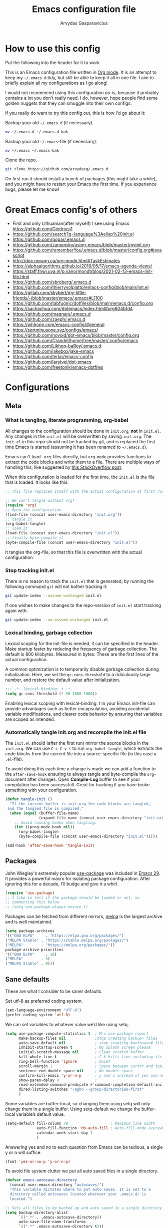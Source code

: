 #+TITLE: Emacs configuration file
#+AUTHOR: Arvydas Gasparavicius
#+PROPERTY: header-args :tangle yes
#+STARTUP: overview

* How to use this config

Put the following into the header for it to work

#+BABEL: :cache yes
#+PROPERTY: header-args :tangle yes
#+STARTUP: overview

This is an Emacs configuration file written in [[http://orgmode.org][Org mode]]. It is an attempt to
keep my =~/.emacs.d= tidy, but still be able to keep it all in one file. I
aim to briefly explain all my configurations as I go along!

I would not recommend using this configuration /as-is/, because it probably
contains a lot you don't really need. I do, however, hope people find some
golden nuggets that they can smuggle into their own configs.

If you really do want to try this config out, this is how I'd go about it:

Backup your old =~/.emacs.d= (if necessary).

#+begin_src sh :tangle no
  mv ~/.emacs.d ~/.emacs.d-bak
#+end_src

Backup your old =~/.emacs=-file (if necessary).

#+begin_src sh :tangle no
  mv ~/.emacs ~/.emacs-bak
#+end_src

Clone the repo.

#+begin_src sh :tangle no
  git clone https://github.com/arvydasg/.emacs.d
#+end_src

On first run it should install a bunch of packages (this might take a while),
and you might have to restart your Emacs the first time. If you experience
bugs, please let me know!

* Great Emacs config's of others

- First and only Lithuanian(after myself) I see using Emacs https://github.com/Giedriusj1
- https://github.com/search?q=language%3Aelisp%20init.el
- https://github.com/gopar/.emacs.d
- https://github.com/zamansky/using-emacs/blob/master/myinit.org
- https://github.com/rememberYou/.emacs.d/blob/master/config.org#javascript
- http://doc.norang.ca/org-mode.html#TaskEstimates
- https://alphaalgorithms.github.io/2019/05/17/emacs-agenda-views/
- https://staff.fnwi.uva.nl/p.vanormondt/blog/2021-02-13-emacs-init-file.html
- https://github.com/sbroberg/.emacs.d
- https://github.com/thierryvolpiatto/emacs-config/blob/main/init.el
- https://gitlab.com/skybert/my-little-friends/-/blob/master/emacs/.emacs#L1100
- https://github.com/tabfugnic/dotfiles/blob/main/emacs.d/config.org
- https://sachachua.com/dotemacs/index.html#org604b1d4
- https://github.com/magnars/.emacs.d
- https://github.com/zaeph/.emacs.d
- https://whhone.com/emacs-config/#general
- https://sqrtminusone.xyz/configs/emacs/
- https://github.com/novoid/dot-emacs/blob/master/config.org
- https://github.com/Crandel/home/tree/master/.config/emacs
- https://github.com/Likhon-baRoy/.emacs.d
- https://github.com/jakebox/jake-emacs
- https://github.com/terlar/emacs-config
- https://github.com/larstvei/dot-emacs
- https://github.com/freetonik/emacs-dotfiles

* Configurations
** Meta
*** What is tangling, literate programming, org-babel

All changes to the configuration should be done in =init.org=, *not* in
=init.el=. Any changes in the =init.el= will be overwritten by saving
=init.org=. The =init.el= in this repo should not be tracked by git, and is
replaced the first time Emacs is started (assuming it has been renamed to
=~/.emacs.d=).

Emacs can't load =.org=-files directly, but =org-mode= provides functions to
extract the code blocks and write them to a file. There are multiple ways of
handling this; like suggested by [[http://emacs.stackexchange.com/questions/3143/can-i-use-org-mode-to-structure-my-emacs-or-other-el-configuration-file][this StackOverflow post]].

When this configuration is loaded for the first time, the ~init.el~ is the
file that is loaded. It looks like this:

#+begin_src emacs-lisp :tangle no
  ;; This file replaces itself with the actual configuration at first run.

  ;; We can't tangle without org!
  (require 'org)
  ;; Open the configuration
  (find-file (concat user-emacs-directory "init.org"))
  ;; tangle it
  (org-babel-tangle)
  ;; load it
  (load-file (concat user-emacs-directory "init.el"))
  ;; finally byte-compile it
  (byte-compile-file (concat user-emacs-directory "init.el"))
#+end_src

It tangles the org-file, so that this file is overwritten with the actual
configuration.

*** Stop tracking init.el

There is no reason to track the =init.el= that is generated; by running the
following command =git= will not bother tracking it:

#+begin_src sh :tangle no
  git update-index --assume-unchanged init.el
#+end_src

If one wishes to make changes to the repo-version of =init.el= start tracking
again with:

#+begin_src sh :tangle no
  git update-index --no-assume-unchanged init.el
#+end_src

*** Lexical binding, garbage collection

Lexical scoping for the init-file is needed, it can be specified in the header.
Make startup faster by reducing the frequency of garbage collection. The
default is 800 kilobytes. Measured in bytes. These are the first lines of the
actual configuration.

A common optimization is to temporarily disable garbage collection
during initialization. Here, we set the ~gc-cons-threshold~ to a
ridiculously large number, and restore the default value after
initialization.

#+begin_src emacs-lisp
  ;;; -*- lexical-binding: t -*-
  (setq gc-cons-threshold (* 50 1000 1000))
#+end_src

Enabling lexical scoping with lexical-binding: t in your Emacs
init-file can provide advantages such as better encapsulation,
avoiding accidental variable modifications, and clearer code
behavior by ensuring that variables are scoped as intended.

*** Automatically tangle init.org and recompile the init.el file

The =init.el= should (after the first run) mirror the source blocks in the
=init.org=. We can use =C-c C-v t= to run =org-babel-tangle=, which extracts
the code blocks from the current file into a source-specific file (in this
case a =.el=-file).

To avoid doing this each time a change is made we can add a function
to the =after-save-hook= ensuring to always tangle and byte-compile
the =org=-document after changes. Open *Compile-Log* buffer to see
if your compilation has been successfull. Great for tracking if you
have broke something with your configuration.

#+begin_src emacs-lisp
  (defun tangle-init ()
    "If the current buffer is init.org the code-blocks are tangled,
   and the tangled file is compiled."
    (when (equal (buffer-file-name)
                 (expand-file-name (concat user-emacs-directory "init.org")))
      ;; Avoid running hooks when tangling.
      (let ((prog-mode-hook nil))
        (org-babel-tangle)
        (byte-compile-file (concat user-emacs-directory "init.el")))))

  (add-hook 'after-save-hook 'tangle-init)
#+end_src

** Packages

John Wiegley's extremely popular [[https://github.com/jwiegley/use-package][use-package]] was included in [[https://lists.gnu.org/archive/html/emacs-devel/2022-12/msg00261.html][Emacs
29]]. It provides a powerful macro for isolating package
configuration. After ignoring this for a decade, I'll budge and give
it a whirl.

#+begin_src emacs-lisp
  (require 'use-package)
  ;; I like to tell if the package should be loaded or not, so
  ;; commenting this below
  ;; (setq use-package-always-ensure t)
#+end_src

Packages can be fetched from different mirrors, [[http://melpa.milkbox.net/#/][melpa]] is the largest
archive and is well maintained.

#+begin_src emacs-lisp
  (setq package-archives
  '(("GNU ELPA"     . "https://elpa.gnu.org/packages/")
  ("MELPA Stable" . "https://stable.melpa.org/packages/")
  ("MELPA"        . "https://melpa.org/packages/"))
  package-archive-priorities
  '(("GNU ELPA"     . 10)
  ("MELPA"        . 5)
  ("MELPA Stable" . 0)))
#+end_src

** Sane defaults

These are what I consider to be saner defaults.

Set utf-8 as preferred coding system.

#+begin_src emacs-lisp
  (set-language-environment "UTF-8")
  (prefer-coding-system 'utf-8)
#+end_src

We can set variables to whatever value we’d like using setq.

#+begin_src emacs-lisp
  (setq use-package-compute-statistics t  ; M-x use-package-report
        make-backup-files nil             ;stop creating backup~ files
        auto-save-default nil             ; stop creating #autosave# files
        inhibit-startup-screen t          ; No splash screen please
        initial-scratch-message nil       ; Clean scratch buffer
        kill-whole-line t                 ; C-k kills line including its newline
        ring-bell-function 'ignore        ; Quiet
        scroll-margin 1                   ; Space between cursor and top/bottom
        sentence-end-double-space nil     ; No double space
        confirm-kill-emacs 'y-or-n-p      ; y and n instead of yes and no when quitting
        show-paren-delay 0                ;
        read-extended-command-predicate #'command-completion-default-include-p ;; Hide M-x commands which does not work in the current buffer.
        dired-listing-switches "-agho --group-directories-first"               ;directoreis first in dired
        )
#+end_src

Some variables are buffer-local, so changing them using setq will only change
them in a single buffer. Using setq-default we change the buffer-local
variable’s default value.

#+begin_src emacs-lisp
  (setq-default fill-column 79                   ; Maximum line width
                auto-fill-function 'do-auto-fill ; Auto-fill-mode everywhere
                calendar-week-start-day 1
                )
#+end_src

Answering yes and no to each question from Emacs can be tedious, a single y or
n will suffice.

#+begin_src emacs-lisp
  (fset 'yes-or-no-p 'y-or-n-p)
#+end_src

To avoid file system clutter we put all auto saved files in a single directory.

#+begin_src emacs-lisp
  (defvar emacs-autosave-directory
    (concat user-emacs-directory "autosaves/")
    "This variable dictates where to put auto saves. It is set to a
    directory called autosaves located wherever your .emacs.d/ is
    located.")

  ;; Sets all files to be backed up and auto saved in a single directory.
  (setq backup-directory-alist
        `((".*" . ,emacs-autosave-directory))
        auto-save-file-name-transforms
        `((".*" ,emacs-autosave-directory t)))
#+end_src

Enable dired-find-alternate-file. In new config it always asks at the beginning
to enable this command, since it is disabled. I find it annoying, I always use
"a" to open a folder in dired and I will continue doing so. The piece of code
below does it so that I don't get prompted "do you really want to use this
command" all the time.

#+begin_src emacs-lisp
  (put 'dired-find-alternate-file 'disabled nil)
#+end_src

#+begin_src emacs-lisp
  ;; RANDOM HOOKS
  (add-hook 'before-save-hook 'whitespace-cleanup)
  (add-hook 'text-mode-hook 'turn-on-auto-fill)
  ;; Line numbers
  ;; (global-display-line-numbers-mode 1)
  ;; (add-hook 'text-mode-hook #'display-line-numbers-mode)
  (add-hook 'prog-mode-hook #'display-line-numbers-mode)
  ;; Hide rights/size/created info, etc in dired buffer. To see details
  ;; again, in dired do ¨(¨
  (add-hook 'dired-mode-hook #'dired-hide-details-mode)
  ;; highlight the selected line in dired
  (add-hook 'dired-mode-hook #'hl-line-mode)
#+end_src

#+begin_src emacs-lisp
  (global-set-key (kbd "C-x C-d") 'dired-jump)
#+end_src

** Key bindings

Inspired by [[http://stackoverflow.com/questions/683425/globally-override-key-binding-in-emacs][this StackOverflow post]] I keep a =custom-bindings-map= that holds
all my custom bindings. This map can be activated by toggling a simple
=minor-mode= that does nothing more than activating the map. This inhibits
other =major-modes= to override these bindings.

Basically instead of using the default key-bindings that come with the
packages, I override the default keybindings globally.

#+begin_src emacs-lisp
  (defvar custom-bindings-map (make-keymap)
    "A keymap for custom bindings.")
#+end_src

** Directories

#+begin_src emacs-lisp
  ;; absolute path to emacs dir
  (setq ag/emacs-dir "~/.emacs.d")
  ;; absolute path to emacs config dir
  (setq ag/emacs-config-dir "~/.emacs.d/config")
  ;; set denote directory
  (setq denote-directory (expand-file-name "/home/arvy/GIT/notes/"))
  ;; define my agenda file
  (defvar ag/inbox-file (expand-file-name "20231128T133226--inbox.org" denote-directory))


  (setq org-agenda-files '(
                           "/home/arvy/GIT/notes/20231128T133226--inbox.org"
                           ;; "/home/arvy/GIT/notes/20231128T133226--inbox-task-file__planning.org_archive"
                           ))

  ;; -------------------------------------------------------------------

  ;; make MISC folder as a place where emacs looks for additional custom
  ;; themes
  (add-to-list 'custom-theme-load-path (concat ag/emacs-dir "/MISC/"))

  ;; set default buffer on startup
  ;; (setq initial-buffer-choice (concat ag/org-agenda-files-location "inbox.org")
#+end_src

** Custom functions

#+begin_src emacs-lisp
  ;; -------------------------------------------------------------------

  ;; Define a function to open a specific directory in Dired mode
  (defun open-denote-dir-in-dired ()
    (interactive)
    (dired denote-directory))

  ;; -------------------------------------------------------------------

  ;; setup below is to access the org-agenda-FILE quickly.
  ;; Function to open the inbox.org file
  (defun ag/open-inbox-file ()
    (interactive)
    (find-file (expand-file-name ag/inbox-file denote-directory)))

  (global-set-key (kbd "M-`") 'ag/open-inbox-file)

  ;; -------------------------------------------------------------------

  ;; Jump to my main config file
  (defun ag/find-init.org nil
    (interactive)

    (find-file (concat ag/emacs-dir "/init.org")))

  (global-set-key (kbd "C-x <C-backspace>") 'ag/find-init.org)

  ;; -------------------------------------------------------------------

  ;; stolen from https://github.com/Giedriusj1
  ;; reminds me VScode behavior

  ;; (defun ag/create-shell-here ()
  ;;   (interactive)
  ;;   (let* ((dir default-directory)
  ;;	 (shell-name (format "*shell* <%s>" dir))
  ;;	 (shell-buffer (get-buffer shell-name)p))
  ;;     (if shell-buffer
  ;;	(switch-to-buffer shell-buffer)
  ;;       (shell (generate-new-buffer-name shell-name)))))

  ;; (bind-keys* ( "C-`" . ag/create-shell-here))

  ;; -------------------------------------------------------------------

  ;; [2022-04-05 Tue] Un-fill region. Needed for when wanting to put
  ;; text content to a website.
  (defun ag/unfill-region (beg end)
    "Unfill the region, joining text paragraphs into a single
          logical line.  This is useful, e.g., for use with
          `visual-line-mode'."
    (interactive "*r")
    (let ((fill-column (point-max)))
      (fill-region beg end)))

  (define-key global-map "\C-\M-Q" 'ag/unfill-region)

  ;; -------------------------------------------------------------------

  ;; Ask before closing Emacs
  (defun ag/ask-before-closing ()
    "Ask whether or not to close, and then close if y was pressed"
    (interactive)
    (if (y-or-n-p (format "Exit Emacs? "))
        (if (< emacs-major-version 22)
            (save-buffers-kill-terminal)
          (save-buffers-kill-emacs))
      (message "Canceled exit")))

  ;; (global-set-key (kbd "C-x C-c") 'ag/ask-before-closing)

  ;; -------------------------------------------------------------------

  ;; a function to kill dired buffers. Kind of works. Or you can use "a"
  ;; to cycle through dired and it leaves no buffers opened
  ;; DiredReuseDirectoryBuffer - https://www.emacswiki.org/emacs/DiredReuseDirectoryBuffer
  ;; KillingBuffers - https://www.emacswiki.org/emacs/KillingBuffers
  (defun ag/kill-dired-buffers ()
    (interactive)
    (mapc (lambda (buffer)
            (when (eq 'dired-mode (buffer-local-value 'major-mode buffer))
              (kill-buffer buffer)))
          (buffer-list)))

  ;; can easily check how many buffers got opened
  (defun ag/kill-all-dired-buffers ()
    "Kill all dired buffers."
    (interactive)
    (save-excursion
      (let ((count 0))
        (dolist (buffer (buffer-list))
          (set-buffer buffer)
          (when (equal major-mode 'dired-mode)
            (setq count (1+ count))
            (kill-buffer buffer)))
        (message "Killed %i dired buffer(s)." count))))

  ;; -------------------------------------------------------------------

  ;; shell-other-window
  (defun ag/eshell-other-window ()
    "Open a `shell' in a new window."
    (interactive)
    (let ((buf (eshell)))
      (switch-to-buffer (other-buffer buf))
      (switch-to-buffer-other-frame buf)))
#+end_src

** Visuals

*** Declutter

First off, let’s declutter. Remove clickies to give a nice and clean look.
Also, the cursor can relax. We add this to the early-init, as it might be
marginally faster, and look less wonky.

#+begin_src emacs-lisp :tangle early-init.el
  (dolist (mode
           '(tool-bar-mode                ; No toolbars, more room for text
             scroll-bar-mode              ; No scroll bars either
             menu-bar-mode                ; No menu bar as well
             blink-cursor-mode))          ; Disable blinking cursor
    (funcall mode 0))
#+end_src

*** Frame

Add a small border on the frame. This also goes in the early-init.
#+begin_src emacs-lisp :tangle early-init.el
  ;; (add-to-list 'default-frame-alist '(internal-border-width . 24))
#+end_src

*** Default visual modes

#+begin_src emacs-lisp
  (dolist (mode
           '(column-number-mode           ; Show column number in mode line
             size-indication-mode         ; file size indication in mode-line
             electric-pair-mode           ; closes parens automatically for you
             smooth-scrolling-mode        ; Smooth scrolling
             show-paren-mode              ; Highlight matching parentheses
             ))
    (funcall mode 1))
#+end_src
*** Rand

#+begin_src emacs-lisp
  (setq-default frame-title-format "%b (%f)")

  ;; Accelerate scrolling with the trade-off of sometimes delayed accurate fontification.
  (setq fast-but-imprecise-scrolling t)

  ;; Use a bar cursor by default.
  (setq-default cursor-type 'bar)

  (global-visual-line-mode nil)
#+end_src

*** Theme

#+BEGIN_SRC emacs-lisp
  ;; This setting tells Emacs to consider all themes as safe and
  ;; eliminates the prompt for confirmation on whether to load and trust
  ;; a theme with Lisp code. With this configuration, Emacs will
  ;; automatically trust and load themes without asking for confirmation
  ;; each time you start Emacs.
  (setq custom-safe-themes t)

  ;; ¨Highly accessible themes for GNU Emacs, conforming with the
  ;; highest standard for colour contrast between background and
  ;; foreground values (WCAG AAA)¨

  (use-package modus-themes
    :ensure t
    :config
    (load-theme 'modus-vivendi-tinted))

#+END_SRC

*** Smooth scrolling

#+begin_src emacs-lisp
  (use-package smooth-scrolling
    :ensure t)
#+end_src

*** Dashboard

Dashboard provides a nice welcome.

#+begin_src emacs-lisp
  ;; A startup screen extracted from Spacemacs
  (use-package dashboard
    :ensure t
    :config
    (setq dashboard-projects-backend 'project-el
          dashboard-banner-logo-title nil
          dashboard-center-content t
          dashboard-set-footer nil
          dashboard-page-separator "\n\n\n"
          dashboard-items '((projects . 15)
                            (recents  . 15)
                            (bookmarks . 5)))
    (dashboard-setup-startup-hook))
#+end_src

** Modes

Here are a list of modes(that come by default with Emacs) that I prefer enable
by default.

#+begin_src emacs-lisp
  (dolist (mode
           '(abbrev-mode                  ; E.g. sopl -> System.out.println
             delete-selection-mode        ; Replace selected text
             dirtrack-mode                ; directory tracking in *shell*
             global-so-long-mode          ; Mitigate performance for long lines
             recentf-mode                 ; Recently opened files
             winner-mode                  ; ctrl+c+left/right redoes/undoes the window layouts
             ))
    (funcall mode 1))
#+end_src

** EditorConfig

Using [[https://editorconfig.org/][EditorConfig]] is a must when collaborating with others. It is also a way
of having multiple tools that want to format your buffer to agree (e.g. both
the language's Emacs mode and some external formatter/prettifier).

#+begin_src emacs-lisp
  (use-package editorconfig
    :ensure t
    :config
    (editorconfig-mode 1))
#+end_src

** Flyspell

Flyspell offers on-the-fly spell checking.

We enable =flyspell-mode= for all text-modes, and use =flyspell-prog-mode= for
spell checking comments and strings in all programming modes. We bind =C-c l=
to a function returned from =cycle-languages=, giving a language switcher for
every buffer where flyspell is enabled.

#+begin_src emacs-lisp
  (use-package flyspell
    :defer t
    :if (executable-find "aspell")
    :hook ((text-mode . flyspell-mode)
           (prog-mode . flyspell-prog-mode))
    :config
    (ispell-change-dictionary "american" t))

  (global-set-key (kbd "<f5>") 'flyspell-mode)
#+end_src

** Ace-window

[2021-07-01] “Ace windows” helps me to switch windows easily. Main
keybind - C-x o and then the commands that follow below.

#+begin_src emacs-lisp
  (use-package ace-window
    :ensure t)

  (setq aw-keys '(?q ?w ?e ?r ?y ?h ?j ?k ?l))
  (global-set-key (kbd "C-x o") 'ace-window)
  (global-set-key (kbd "M-0") 'ace-swap-window)
  (global-set-key (kbd "C-x v") 'aw-split-window-horz)

  (defvar aw-dispatch-alist
    '((?x aw-delete-window "Delete Window")
      (?m aw-swap-window "Swap Windows")
      (?M aw-move-window "Move Window")
      (?c aw-copy-window "Copy Window")
      (?f aw-switch-buffer-in-window "Select Buffer")
      (?n aw-flip-window)
      (?u aw-switch-buffer-other-window "Switch Buffer Other Window")
      (?c aw-split-window-fair "Split Fair Window")
      (?h aw-split-window-vert "Split Vert Window")
      (?v aw-split-window-horz "Split Horz Window")
      (?o delete-other-windows)
      ;; (?o delete-other-windows "Delete Other Windows")
      ;; (?o delete-other-windows " Ace - Maximize Window")
      (?? aw-show-dispatch-help))
    "List of actions for `aw-dispatch-default'.")
#+end_src

** Denote

#+begin_src emacs-lisp
  (use-package denote
    :ensure t)

  (setq initial-buffer-choice #'open-denote-dir-in-dired)
  ;; new keywords to denote keyword list
  (setq denote-infer-keywords t)
  ;; sort keywords
  (setq denote-sort-keywords t)
  ;; Automatically rename Denote buffers using the
  ;; `denote-rename-buffer-format'. Instead of full filename with date
  ;; and time and tags - show only filename
  (denote-rename-buffer-mode 1)

  ;; Change front matter(what appears on each note at the top)
  ;; more things to include here - https://orgmode.org/manual/Export-Settings.html
  ;; control visibility - https://orgmode.org/manual/Initial-visibility.html

  ;; I specifically wanted to add the startup thingy, so large note
  ;; files would not spit all the information into my face when i open
  ;; that note
  (setq denote-org-front-matter
  "#+title:      %s
  ,#+date:       %s
  ,#+filetags:   %s
  ,#+identifier: %s
  ,#+STARTUP:    overview
  ")

  ;; highlights filename and tags
  (add-hook 'dired-mode-hook #'denote-dired-mode)

  (global-set-key (kbd "C-`") 'open-denote-dir-in-dired)
#+end_src

** Org-mode

I use Org mode extensively.

#+begin_src emacs-lisp
  ;; RET to follow links
  (setq org-return-follows-link t)

  ;; open source block window under the current buffer (C-c ')
  (setq org-src-window-setup `split-window-below)
  ;; rebind active time-stamp to inactive. For some reason I got used to
  ;; using inactive timestamps, maybe because they don't show up in
  ;; agenda then
  ;; (with-eval-after-load 'org
  ;;   (bind-key "C-c ." #'org-time-stamp-inactive org-mode-map))

  ;; -------------------------------------------------------------------

  ;; ORG AGENDA

  ;; set default todo keywords (C-t)
  (setq org-todo-keywords
        (quote ((sequence "TODO(t)" "|" "DONE(d)" "CANCELLED(c)"))))

  (setq org-agenda-prefix-format '(
                                   ;; default is the example below for agenda and for todo, tags views
                                   ;; when pressing c-a t/m. I make everything to be a dot, since my
                                   ;; agenda file is one.

                                   ;; (agenda  . " %i %-12:c%?-12t% s") ;; file name + org-agenda-entry-type
                                   (agenda  . "  • ")
                                   (timeline  . " • ")
                                   (todo  . " • ")
                                   (tags  . " • ")
                                   (search . " • ")
                                   ))

  (setq org-agenda-custom-commands
        '(("A" "Active Tags" tags "watch"
           ((org-agenda-overriding-header "My Active items")
            (org-tags-match-list-sublevels t)
            (org-agenda-prefix-format "  %?-12t% s")))))

  ;; -------------------------------------------------------------------

  ;; ORG REFILE
  ;; set org refile targets. (C-w)
  (setq org-refile-targets '((org-agenda-files :maxlevel . 1)))

  ;; -------------------------------------------------------------------
  ;; ORG CAPTURE
  ;; make a file location of a "capture-file". In my case it's only
  ;; file(check previous emacs configs for examples with multiple files)
  ;; setup capture templates

  ;; DOCS
  ;; template elements - https://orgmode.org/manual/Template-elements.html
  ;; template expansion - https://orgmode.org/manual/Template-expansion.html

  (setq org-capture-templates '((
                                 "i"	;key
                                 "Inbox"	;description
                                 entry	;type
                                 (file+headline ag/inbox-file "Inbox") ;target
                                 "* TODO %? %^g \n:PROPERTIES:\n:CAPTURED: %U\n:END:\n\n" ;template
                                 :prepend t ;properties(append the new note to the top!)
                                 :empty-lines 1 ;properties
                                 )))

  ;; Make the indentation look nicer in org mode. Pull the second level
  ;; and higher level headings from the left side
  (add-hook 'org-mode-hook 'org-indent-mode)
  ;; Hook to display the agenda in a single window by deleting all the
  ;; other windows
  (add-hook 'org-agenda-finalize-hook 'delete-other-windows)

  (define-key global-map "\C-cc" 'org-capture)
  (global-set-key (kbd "C-c a") 'org-agenda)
#+end_src


TODO google this.

Inside code blocks indentation should be correct depending on the source
language used and have code highlighting.

#+begin_src emacs-lisp
  (setq org-src-tab-acts-natively t)
  (setq org-src-preserve-indentation t)
  (setq org-src-fontify-natively t)
#+end_src

*** COMMENT LaTeX export

Latex config example here - https://github.com/larstvei/dot-emacs. Did not use
LaTeX much myself.

*** COMMENT Org Modern

Touch up the appearance of org mode files with some fancy UTF-8 characters.
I disable ~org-modern-block-fringe~ due to [[https://github.com/minad/org-modern/issues/144][org-modern conflicting with]]
~org-adapt-indentation~.

#+begin_src emacs-lisp
  ;; Modern looks for Org
  (use-package org-modern
    :ensure t
    :after org
    :hook (org-mode . org-modern-mode)
    :config
    (setq org-modern-block-fringe nil))
#+end_src

** Version control

[2021-07-01] “Magit” - can not imagine working with git without
it. Instead of writing full commands like: “git add .” and then “git
commit -m ‘bla blaa’” then “git push”… I can simply `C-x g` for a git
status. Then `s` to do git add. And finally `C-c C-c` to invoke git
commit and simply write a message. Then press `p` and I just pushed
the changes. Way quickier than the termina, believe me.

Some notes:

- install git first on emacs - https://www.youtube.com/watch?v=ZMgLZUYd8Cw
- use personal access token
- add this to terminal to save the token for furher use
- git config –global credential.helper store

Execute the following lines in your terminal before trying to do
any commands with Magit.

git config --global credential.helper store
git config --global user.name arvydasg
git config --global user.email azegaspa@gmail.com

When you push anything, you will get prompted to enter a
password. Enter the ¨personal access token¨ from github developer
settings.

Cool, can see the commands magit is running by going to "magi-process" buffer
in emacs while in git repo

#+BEGIN_SRC emacs-lisp
  (use-package magit
    :ensure t)

  ;; Show diff git changes in sidebar
  ;; [2022-03-08 An] https://github.com/dgutov/diff-hl
  (use-package diff-hl
    :ensure t
    :config
    (global-diff-hl-mode 1))

  (add-hook 'emacs-lisp-mode #'diff-hl-mode)
  (add-hook 'prog-mode-hook #'diff-hl-mode)
  (add-hook 'org-mode-hook #'diff-hl-mode)
  (add-hook 'dired-mode-hook 'diff-hl-dired-mode)
  (add-hook 'magit-post-refresh-hook 'diff-hl-magit-post-refresh)
  (add-hook 'magit-pre-refresh-hook 'diff-hl-magit-post-refresh)
  (add-hook 'prog-mode-hook #'diff-hl-margin-mode)
  (add-hook 'org-mode-hook #'diff-hl-margin-mode)
  (add-hook 'dired-mode-hook 'diff-hl-margin-mode)

  (global-set-key (kbd "C-x g") 'magit-status)
  (global-set-key (kbd "C-x C-g") 'magit-status)
#+END_SRC

** Completion UI

*** Vertico

[2023-11-26] decided to try out vertico instead of ivy.  Ivy
depends on a lot of packages, vertico is more simple. It also
replaces amx for M-x search. Prot inspired me to try it out. Let's
see.

It is everywhere - Ctrl-x f, M-x, ctrl-x d, ctrl-h v... everywhere
where you are trying to list and jump to something - vertico is
there

#+begin_src emacs-lisp
  (use-package vertico
    :ensure t
    :init
    (vertico-mode)

    ;; Show more candidates
    (setq vertico-count 10)
    )
#+end_src

*** COMMENT Vertico-postframe

The completions are centered in a posframe (a frame at point). Using posframe
to show Vertico.

#+begin_src emacs-lisp
  (use-package vertico-posframe
    :ensure t
    :config
    (vertico-posframe-mode 1)
    (setq vertico-posframe-width 100
          vertico-posframe-height vertico-count))
#+end_src

*** Savehist

Use the built in savehist-mode to prioritize recently used commands.

#+begin_src emacs-lisp
  (use-package savehist
    :init
    (savehist-mode 1))
#+end_src

*** Marginalia

With Marginalia, we get better descriptions for commands inline. M-x, C-c f,
C-x b. Adds annotations at the margin of the minibufer for completion
candidates

#+begin_src emacs-lisp
  (use-package marginalia
    :ensure t
    :config
    (marginalia-mode 1))
#+end_src

*** Completion wih corfu

Modular text completion framework for code.

#+begin_src emacs-lisp
  (use-package corfu
    :ensure t
    :init
    (global-corfu-mode 1)
    (corfu-popupinfo-mode 1)
    (corfu-history-mode)
    :config
    (setq corfu-cycle t
          corfu-auto t
          corfu-auto-delay 0
          corfu-auto-prefix 2
          corfu-popupinfo-delay 0.5))
#+end_src

*** Orderless

I use corfu in concert with orderless.

Let's you to type "pa re con" in vertico minubuffer instead of
"package-refresh-contents". Orderless completion.

#+begin_src emacs-lisp
  (use-package orderless
    :ensure t
    :init
    (setq completion-styles '(orderless basic partial-completion)
          completion-category-defaults nil
          orderless-component-separator "[ |]"
          completion-category-overrides '((file (styles partial-completion)))))
#+end_src

** Navigation and searching

The package Consult improves navigation and searching.

Consult - a super great package that will improve and make my workflow way more
interesting in emacs. It overrides a lot of default commands, but I am not
angry about it at all, these are just pure improvements.

Consult has lots of functions to keybind to. I looked through them all and
decided to keybind only particular ones. To see more of the functions, find
them in M-x ~consult-~

#+begin_src emacs-lisp
  (use-package consult
    :ensure t
    :bind (:map custom-bindings-map
                ("C-x b" . consult-buffer)
                ("C-c m" . consult-man)
                ("C-c r" . consult-ripgrep)))

  ;; Enable automatic preview at point in the *Completions* buffer. This is
  ;; relevant when you use the default completion UI.
  ;; DONT REMEMBER WHAT THIS IS, turning off for now
  ;; (add-hook 'completion-list-mode #'consult-preview-at-point-mode)
#+end_src

** Lorem ipsum

  Do you ever want to insert some [[https://en.wikipedia.org/wiki/Lorem_ipsum][Lorem ipsum]]?

  #+begin_src emacs-lisp
    (use-package lorem-ipsum
      :defer t)
  #+end_src

  Now, run ~M-x lorem-ipsum-insert-paragraphs~ and get:

  #+begin_quote
  Lorem ipsum dolor sit amet, consectetuer adipiscing elit. Donec hendrerit
  tempor tellus. Donec pretium posuere tellus. Proin quam nisl, tincidunt et,
  mattis eget, convallis nec, purus. Cum sociis natoque penatibus et magnis dis
  parturient montes, nascetur ridiculus mus. Nulla posuere. Donec vitae dolor.
  Nullam tristique diam non turpis. Cras placerat accumsan nulla. Nullam
  rutrum. Nam vestibulum accumsan nisl.
  #+end_quote

** Markdown

Emacs Major mode for Markdown-formatted files

#+begin_src emacs-lisp
  (use-package markdown-mode
    :ensure t)
#+end_src

** Multiple-cursors

multiple-cursors.el — select same words inside the buffer and replace them -
wow!!

#+begin_src emacs-lisp
  (use-package multiple-cursors
    :ensure t)

  (global-set-key (kbd "C->") 'mc/mark-next-like-this)
  (global-set-key (kbd "C-<") 'mc/mark-previous-like-this)
  (global-set-key (kbd "C-c C-<") 'mc/mark-all-like-this)
#+end_src

** Expand region

Increase selected region by semantic units

#+begin_src emacs-lisp
  (use-package expand-region
    :ensure t
    :bind (:map custom-bindings-map ("M-=" . er/expand-region)))
#+end_src

** Mode specific

add all the packages for modes (python mode, nix mode, markdown mode and etc, webde,.)

** Which-key

[2021-07-01] A package that displays the available keybindings in a popup. The
package is pretty useful, as Emacs seems to have more keybindings than I can
remember at any given point. For example press Ctrl+c or Ctrl+x in a buffer and
you will see the possible commands. [[https://github.com/justbur/emacs-which-key][Which key]] is nice for discoverability.

#+begin_src emacs-lisp
  (use-package which-key
    :ensure t
    :init
    (setq which-key-separator " ")
    (setq which-key-prefix-prefix "+")
    (setq which-key-idle-delay 0.2)
    :config
    (which-key-mode 1))
#+end_src

** Helpful

[2022-03-15 An] Improves *help* buffer. Way more info than with regular help.

#+begin_src emacs-lisp
  (use-package helpful
    :ensure t)

  (global-set-key (kbd "C-h f") 'helpful-callable)
  (global-set-key (kbd "C-h v") 'helpful-variable)
  (global-set-key (kbd "C-h k") 'helpful-key)
  (global-set-key (kbd "C-c C-d") 'helpful-at-point)
  (global-set-key (kbd "C-h F") 'helpful-function)
  (global-set-key (kbd "C-h C") 'helpful-command)
#+end_src

** Yasnippet

[2022-02-13 Sk] ”Yasnippet” - expand to a switch statement with placeholders.
Tab between the placeholders & type actual values. like in
this(https://www.youtube.com/watch?v=mflvdXKyA_g&list=PL-mFLc7R_MJdX0MxrqXEV4sM87hmVEkRw&index=3&t=67s&ab_channel=byuksel)
video. I am kind of too new to programming to be using snippets, but its nice,
keeping this plugin for now. It installs kind of many snippets… hope that
doesn’t slow emacs down. Shouldnt… You can also create your own snippet…
possibly even for .org files. many examples here -
https://notabug.org/arkhan/dots.old/src/master/emacs/.emacs.d/snippets

#+BEGIN_SRC emacs-lisp
  (use-package yasnippet
    :ensure t
    :config
    (yas-reload-all)
    (yas-global-mode))
#+END_SRC

** Keycast

Shows the keys that you type in the modeline. Might be useful when presenting
emacs to someone.

#+begin_src emacs-lisp
  (use-package keycast
    :ensure t)

  (setq keycast-mode-line-format "%2s%k%c%R")
  (setq keycast-mode-line-window-predicate 'mode-line-window-selected-p)
  (setq keycast-mode-line-remove-tail-elements nil)

  (dolist (input '(self-insert-command org-self-insert-command))
    (add-to-list 'keycast-substitute-alist `(,input "." "Typing…")))

  (dolist (event '(mouse-event-p mouse-movement-p mwheel-scroll))
    (add-to-list 'keycast-substitute-alist `(,event nil)))

  ;; don't forget to turn it on whenever you need it
  ;; (keycast-mode-line-mode) or (keycast-mode)
#+end_src
** Undo-tree

[2021-07-01]”Undo tree” lets me to return to the file stage before any
modifications were made. Keybind - C-x u.

#+begin_src emacs-lisp
  (use-package undo-tree
    :ensure t
    :init
    (global-undo-tree-mode))

  (setq undo-tree-auto-save-history nil)
#+end_src

** Save place

#+begin_src emacs-lisp
  ;; [2021-07-01] “Saveplace” remembers your location in a file when
  ;; saving files

  (use-package saveplace
    :ensure t
    :config
    ;; activate it for all buffers
    (setq-default save-place t)
    (save-place-mode 1))
#+end_src

** Goto-chg

Go to last/previous change [2022-02-24 Kt] Perfect! Can now cycle through the
last changes in the buffer. Very useful when doing some C-s in the buffer and
then want to come back to the last modified location. Great! If trying to use
it in org file - doesn’t work. Does ”org-cycle-agenda-files’ instead when doing
the reverse.

#+begin_src emacs-lisp
  (use-package goto-chg
    :ensure t)

  (global-set-key (kbd "M-[") 'goto-last-change)
  (global-set-key (kbd "M-]") 'goto-last-change-reverse)
#+end_src

** Bindings for functions defined above.

#+begin_src emacs-lisp

#+end_src



Lastly we need to activate the map by creating and activating the minor-mode.

#+begin_src emacs-lisp
  (define-minor-mode custom-bindings-mode
    "A mode that activates custom-bindings."
    :init-value t
    :keymap custom-bindings-map)
#+end_src

* Little history about my Emacs config

I put this at the end, since this info is not really crucial for the configuration.

** [2023-12-05 Tue] Back to init.org

While driving from work I listened to [[https://github.com/freetonik/emacscast.org][emacascast]] podcast (episode 2)and
realized how great the [[https://en.wikipedia.org/wiki/Literate_programming][Literate programming]] is and how well it suites the emacs
config file. Today I switched back to using one .org file with all the
configurations instead of many small .el files.

** [2023-11-28 Tue] Emacs for note taking

Decided to use emacs for note taking primarily. I rarely come to emacs
to write code. All these AI tools and so on.. Staying in other editors
instead. And if I come to emacs to code, I spend quite a while editing
the setup and yeah..

So, this emacs configuration is aimed to creating a "second brain",
for note keeping/taking/searching etc.

For that the code package is Denote. [[https://github.com/arvydasg/.emacs.d/commit/efb3b0f28b64a2dee7cca703ff301ea56f55921f][efb3b0f]] commit is the essential
one, where most modifications have happened.

Notes from that commint that summarize this chapter:
- consult package is amazing
- super nice to write notes with denote. Like the structure
- cleared up some clutter from the emacs config, replaced/removed lots
  of packages
- vertico + orderless for nice search mechanism
- project.el instead of projectile
- New theme

** [2023-06-05 Mon] Lots of refactoring

New laptop, new setup ONCE Again. This time on Windows and WSL.

Have a lof of directories that have to be changed all the time I
switch machines, so decided to put all of those directories in one
place so it's easy to configure.

** [2023-03-18 Sat] One org mode file for all configuration

Branch copied from "230318-Org-file-in-project-folder".

Decided to make .org file to act as my init file. Better for
documenting processes and storing shortcuts.. now I have three places
for that. One for init(config), one for shortcuts one for
documentation of emacs processes.

In the future it might be problem with windows stuff, but will see
then.

** [2023-01-08 Sun] No init.org.
With it the config loads slower and it's not as easy to turn off
packages quickly. With my setup, I just uncomment the code and the
package is ignrod upon next load.

In case I want to load org file as my init.el, I can do it by placing
init.org file in my .emacs.d

#+begin_src bash :tangle no
  (package-initialize)
  (org-babel-load-file "~/.emacs.d/config.org")
#+end_src

** [2023-01-06 Fri] Daemon mode

Found out about emacs daemon mode. It makes emacs
instances load instantaneously. Amazing.

Add these to .bashrc for easy launch/use/kill:

#+begin_src bash :tangle no
  alias ed='emacs --daemon'
  alias e='emacsclient -c -n'
  alias ek='emacsclient -e "(kill-emacs)"'
#+end_src

** [2023-01-06 Fri] Using emacs with org mode at work

[[https://www.reddit.com/r/emacs/comments/1043g41/help_me_use_emacs_with_org_mode_at_work/][Using emacs with org mode at work]].
Finally decided to have work org files at work and personal at home.
Better work and life balance in this way. Emacs at work windows
computer will run on WSL with [[https://opticos.github.io/gwsl/][GWSL]] for a GUI.

** [2022-12-27 Tue] Overwhelmed

I am feeling little bit overwhelmed with my workflow
with emacs to track my daily tasks and projects at home and at work.

All was fine until I discovered that I can use emacs at work(finally).
Now the struggle is with Dropbox, keeping only my work files at work,
but also seeing them at home..

Then also the agenda views, capture templates, refiling, one big org
file or many small org files, tags, categories, archiving and so on.
The more I tinker with it the more lost and confused I become.

Each time configuring the method requires me restructuring the
notes...

This is the attempt where I try to implement this:

https://members.optusnet.com.au/~charles57/GTD/gtd_workflow.html

https://members.optusnet.com.au/~charles57/GTD/remember.html

https://members.optusnet.com.au/~charles57/GTD/mydotemacs.txt

https://lifehacker.com/the-weekly-review-how-one-hour-can-save-you-a-week-s-w-5908816

Wish me luck.

I will simplify it as much as possible, then use it with ease and
enjoyment. I know it.

* License

My Emacs configurations written in Org mode.

This program is free software: you can redistribute it and/or modify it under
the terms of the GNU General Public License as published by the Free Software
Foundation, either version 3 of the License, or (at your option) any later
version.

This program is distributed in the hope that it will be useful, but WITHOUT ANY
WARRANTY; without even the implied warranty of MERCHANTABILITY or FITNESS FOR A
PARTICULAR PURPOSE. See the GNU General Public License for more details.

You should have received a copy of the GNU General Public License along with
this program. If not, see http://www.gnu.org/licenses/.
